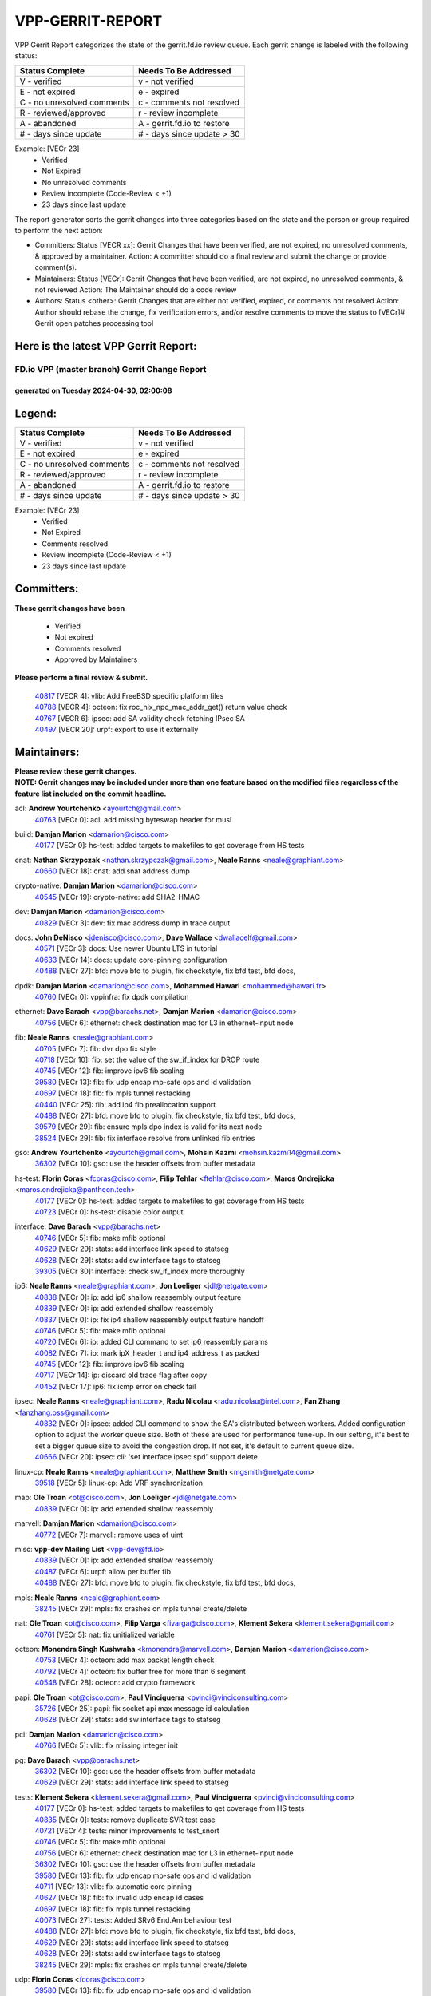 #################
VPP-GERRIT-REPORT
#################

VPP Gerrit Report categorizes the state of the gerrit.fd.io review queue.  Each gerrit change is labeled with the following status:

========================== ===========================
Status Complete            Needs To Be Addressed
========================== ===========================
V - verified               v - not verified
E - not expired            e - expired
C - no unresolved comments c - comments not resolved
R - reviewed/approved      r - review incomplete
A - abandoned              A - gerrit.fd.io to restore
# - days since update      # - days since update > 30
========================== ===========================

Example: [VECr 23]
    - Verified
    - Not Expired
    - No unresolved comments
    - Review incomplete (Code-Review < +1)
    - 23 days since last update

The report generator sorts the gerrit changes into three categories based on the state and the person or group required to perform the next action:

- Committers:
  Status [VECR xx]: Gerrit Changes that have been verified, are not expired, no unresolved comments, & approved by a maintainer.
  Action: A committer should do a final review and submit the change or provide comment(s).

- Maintainers:
  Status [VECr]: Gerrit Changes that have been verified, are not expired, no unresolved comments, & not reviewed
  Action: The Maintainer should do a code review

- Authors:
  Status <other>: Gerrit Changes that are either not verified, expired, or comments not resolved
  Action: Author should rebase the change, fix verification errors, and/or resolve comments to move the status to [VECr]# Gerrit open patches processing tool

Here is the latest VPP Gerrit Report:
-------------------------------------

==============================================
FD.io VPP (master branch) Gerrit Change Report
==============================================
--------------------------------------------
generated on Tuesday 2024-04-30, 02:00:08
--------------------------------------------


Legend:
-------
========================== ===========================
Status Complete            Needs To Be Addressed
========================== ===========================
V - verified               v - not verified
E - not expired            e - expired
C - no unresolved comments c - comments not resolved
R - reviewed/approved      r - review incomplete
A - abandoned              A - gerrit.fd.io to restore
# - days since update      # - days since update > 30
========================== ===========================

Example: [VECr 23]
    - Verified
    - Not Expired
    - Comments resolved
    - Review incomplete (Code-Review < +1)
    - 23 days since last update


Committers:
-----------
| **These gerrit changes have been**

    - Verified
    - Not expired
    - Comments resolved
    - Approved by Maintainers

| **Please perform a final review & submit.**

  | `40817 <https:////gerrit.fd.io/r/c/vpp/+/40817>`_ [VECR 4]: vlib: Add FreeBSD specific platform files
  | `40788 <https:////gerrit.fd.io/r/c/vpp/+/40788>`_ [VECR 4]: octeon: fix roc_nix_npc_mac_addr_get() return value check
  | `40767 <https:////gerrit.fd.io/r/c/vpp/+/40767>`_ [VECR 6]: ipsec: add SA validity check fetching IPsec SA
  | `40497 <https:////gerrit.fd.io/r/c/vpp/+/40497>`_ [VECR 20]: urpf: export to use it externally

Maintainers:
------------
| **Please review these gerrit changes.**

| **NOTE: Gerrit changes may be included under more than one feature based on the modified files regardless of the feature list included on the commit headline.**

acl: **Andrew Yourtchenko** <ayourtch@gmail.com>
  | `40763 <https:////gerrit.fd.io/r/c/vpp/+/40763>`_ [VECr 0]: acl: add missing byteswap header for musl

build: **Damjan Marion** <damarion@cisco.com>
  | `40177 <https:////gerrit.fd.io/r/c/vpp/+/40177>`_ [VECr 0]: hs-test: added targets to makefiles to get coverage from HS tests

cnat: **Nathan Skrzypczak** <nathan.skrzypczak@gmail.com>, **Neale Ranns** <neale@graphiant.com>
  | `40660 <https:////gerrit.fd.io/r/c/vpp/+/40660>`_ [VECr 18]: cnat: add snat address dump

crypto-native: **Damjan Marion** <damarion@cisco.com>
  | `40545 <https:////gerrit.fd.io/r/c/vpp/+/40545>`_ [VECr 19]: crypto-native: add SHA2-HMAC

dev: **Damjan Marion** <damarion@cisco.com>
  | `40829 <https:////gerrit.fd.io/r/c/vpp/+/40829>`_ [VECr 3]: dev: fix mac address dump in trace output

docs: **John DeNisco** <jdenisco@cisco.com>, **Dave Wallace** <dwallacelf@gmail.com>
  | `40571 <https:////gerrit.fd.io/r/c/vpp/+/40571>`_ [VECr 3]: docs: Use newer Ubuntu LTS in tutorial
  | `40633 <https:////gerrit.fd.io/r/c/vpp/+/40633>`_ [VECr 14]: docs: update core-pinning configuration
  | `40488 <https:////gerrit.fd.io/r/c/vpp/+/40488>`_ [VECr 27]: bfd: move bfd to plugin, fix checkstyle, fix bfd test, bfd docs,

dpdk: **Damjan Marion** <damarion@cisco.com>, **Mohammed Hawari** <mohammed@hawari.fr>
  | `40760 <https:////gerrit.fd.io/r/c/vpp/+/40760>`_ [VECr 0]: vppinfra: fix dpdk compilation

ethernet: **Dave Barach** <vpp@barachs.net>, **Damjan Marion** <damarion@cisco.com>
  | `40756 <https:////gerrit.fd.io/r/c/vpp/+/40756>`_ [VECr 6]: ethernet: check destination mac for L3 in ethernet-input node

fib: **Neale Ranns** <neale@graphiant.com>
  | `40705 <https:////gerrit.fd.io/r/c/vpp/+/40705>`_ [VECr 7]: fib: dvr dpo fix style
  | `40718 <https:////gerrit.fd.io/r/c/vpp/+/40718>`_ [VECr 10]: fib: set the value of the sw_if_index for DROP route
  | `40745 <https:////gerrit.fd.io/r/c/vpp/+/40745>`_ [VECr 12]: fib: improve ipv6 fib scaling
  | `39580 <https:////gerrit.fd.io/r/c/vpp/+/39580>`_ [VECr 13]: fib: fix udp encap mp-safe ops and id validation
  | `40697 <https:////gerrit.fd.io/r/c/vpp/+/40697>`_ [VECr 18]: fib: fix mpls tunnel restacking
  | `40440 <https:////gerrit.fd.io/r/c/vpp/+/40440>`_ [VECr 25]: fib: add ip4 fib preallocation support
  | `40488 <https:////gerrit.fd.io/r/c/vpp/+/40488>`_ [VECr 27]: bfd: move bfd to plugin, fix checkstyle, fix bfd test, bfd docs,
  | `39579 <https:////gerrit.fd.io/r/c/vpp/+/39579>`_ [VECr 29]: fib: ensure mpls dpo index is valid for its next node
  | `38524 <https:////gerrit.fd.io/r/c/vpp/+/38524>`_ [VECr 29]: fib: fix interface resolve from unlinked fib entries

gso: **Andrew Yourtchenko** <ayourtch@gmail.com>, **Mohsin Kazmi** <mohsin.kazmi14@gmail.com>
  | `36302 <https:////gerrit.fd.io/r/c/vpp/+/36302>`_ [VECr 10]: gso: use the header offsets from buffer metadata

hs-test: **Florin Coras** <fcoras@cisco.com>, **Filip Tehlar** <ftehlar@cisco.com>, **Maros Ondrejicka** <maros.ondrejicka@pantheon.tech>
  | `40177 <https:////gerrit.fd.io/r/c/vpp/+/40177>`_ [VECr 0]: hs-test: added targets to makefiles to get coverage from HS tests
  | `40723 <https:////gerrit.fd.io/r/c/vpp/+/40723>`_ [VECr 0]: hs-test: disable color output

interface: **Dave Barach** <vpp@barachs.net>
  | `40746 <https:////gerrit.fd.io/r/c/vpp/+/40746>`_ [VECr 5]: fib: make mfib optional
  | `40629 <https:////gerrit.fd.io/r/c/vpp/+/40629>`_ [VECr 29]: stats: add interface link speed to statseg
  | `40628 <https:////gerrit.fd.io/r/c/vpp/+/40628>`_ [VECr 29]: stats: add sw interface tags to statseg
  | `39305 <https:////gerrit.fd.io/r/c/vpp/+/39305>`_ [VECr 30]: interface: check sw_if_index more thoroughly

ip6: **Neale Ranns** <neale@graphiant.com>, **Jon Loeliger** <jdl@netgate.com>
  | `40838 <https:////gerrit.fd.io/r/c/vpp/+/40838>`_ [VECr 0]: ip: add ip6 shallow reassembly output feature
  | `40839 <https:////gerrit.fd.io/r/c/vpp/+/40839>`_ [VECr 0]: ip: add extended shallow reassembly
  | `40837 <https:////gerrit.fd.io/r/c/vpp/+/40837>`_ [VECr 0]: ip: fix ip4 shallow reassembly output feature handoff
  | `40746 <https:////gerrit.fd.io/r/c/vpp/+/40746>`_ [VECr 5]: fib: make mfib optional
  | `40720 <https:////gerrit.fd.io/r/c/vpp/+/40720>`_ [VECr 6]: ip: added CLI command to set ip6 reassembly params
  | `40082 <https:////gerrit.fd.io/r/c/vpp/+/40082>`_ [VECr 7]: ip: mark ipX_header_t and ip4_address_t as packed
  | `40745 <https:////gerrit.fd.io/r/c/vpp/+/40745>`_ [VECr 12]: fib: improve ipv6 fib scaling
  | `40717 <https:////gerrit.fd.io/r/c/vpp/+/40717>`_ [VECr 14]: ip: discard old trace flag after copy
  | `40452 <https:////gerrit.fd.io/r/c/vpp/+/40452>`_ [VECr 17]: ip6: fix icmp error on check fail

ipsec: **Neale Ranns** <neale@graphiant.com>, **Radu Nicolau** <radu.nicolau@intel.com>, **Fan Zhang** <fanzhang.oss@gmail.com>
  | `40832 <https:////gerrit.fd.io/r/c/vpp/+/40832>`_ [VECr 0]: ipsec: added CLI command to show the SA's distributed between workers. Added configuration option to adjust the worker queue size. Both of these are used for performance tune-up. In our setting, it's best to set a bigger queue size to avoid the congestion drop. If not set, it's default to current queue size.
  | `40666 <https:////gerrit.fd.io/r/c/vpp/+/40666>`_ [VECr 20]: ipsec: cli: 'set interface ipsec spd' support delete

linux-cp: **Neale Ranns** <neale@graphiant.com>, **Matthew Smith** <mgsmith@netgate.com>
  | `39518 <https:////gerrit.fd.io/r/c/vpp/+/39518>`_ [VECr 5]: linux-cp: Add VRF synchronization

map: **Ole Troan** <ot@cisco.com>, **Jon Loeliger** <jdl@netgate.com>
  | `40839 <https:////gerrit.fd.io/r/c/vpp/+/40839>`_ [VECr 0]: ip: add extended shallow reassembly

marvell: **Damjan Marion** <damarion@cisco.com>
  | `40772 <https:////gerrit.fd.io/r/c/vpp/+/40772>`_ [VECr 7]: marvell: remove uses of uint

misc: **vpp-dev Mailing List** <vpp-dev@fd.io>
  | `40839 <https:////gerrit.fd.io/r/c/vpp/+/40839>`_ [VECr 0]: ip: add extended shallow reassembly
  | `40487 <https:////gerrit.fd.io/r/c/vpp/+/40487>`_ [VECr 6]: urpf: allow per buffer fib
  | `40488 <https:////gerrit.fd.io/r/c/vpp/+/40488>`_ [VECr 27]: bfd: move bfd to plugin, fix checkstyle, fix bfd test, bfd docs,

mpls: **Neale Ranns** <neale@graphiant.com>
  | `38245 <https:////gerrit.fd.io/r/c/vpp/+/38245>`_ [VECr 29]: mpls: fix crashes on mpls tunnel create/delete

nat: **Ole Troan** <ot@cisco.com>, **Filip Varga** <fivarga@cisco.com>, **Klement Sekera** <klement.sekera@gmail.com>
  | `40761 <https:////gerrit.fd.io/r/c/vpp/+/40761>`_ [VECr 5]: nat: fix unitialized variable

octeon: **Monendra Singh Kushwaha** <kmonendra@marvell.com>, **Damjan Marion** <damarion@cisco.com>
  | `40753 <https:////gerrit.fd.io/r/c/vpp/+/40753>`_ [VECr 4]: octeon: add max packet length check
  | `40792 <https:////gerrit.fd.io/r/c/vpp/+/40792>`_ [VECr 4]: octeon: fix buffer free for more than 6 segment
  | `40548 <https:////gerrit.fd.io/r/c/vpp/+/40548>`_ [VECr 28]: octeon: add crypto framework

papi: **Ole Troan** <ot@cisco.com>, **Paul Vinciguerra** <pvinci@vinciconsulting.com>
  | `35726 <https:////gerrit.fd.io/r/c/vpp/+/35726>`_ [VECr 25]: papi: fix socket api max message id calculation
  | `40628 <https:////gerrit.fd.io/r/c/vpp/+/40628>`_ [VECr 29]: stats: add sw interface tags to statseg

pci: **Damjan Marion** <damarion@cisco.com>
  | `40766 <https:////gerrit.fd.io/r/c/vpp/+/40766>`_ [VECr 5]: vlib: fix missing integer init

pg: **Dave Barach** <vpp@barachs.net>
  | `36302 <https:////gerrit.fd.io/r/c/vpp/+/36302>`_ [VECr 10]: gso: use the header offsets from buffer metadata
  | `40629 <https:////gerrit.fd.io/r/c/vpp/+/40629>`_ [VECr 29]: stats: add interface link speed to statseg

tests: **Klement Sekera** <klement.sekera@gmail.com>, **Paul Vinciguerra** <pvinci@vinciconsulting.com>
  | `40177 <https:////gerrit.fd.io/r/c/vpp/+/40177>`_ [VECr 0]: hs-test: added targets to makefiles to get coverage from HS tests
  | `40835 <https:////gerrit.fd.io/r/c/vpp/+/40835>`_ [VECr 0]: tests: remove duplicate SVR test case
  | `40721 <https:////gerrit.fd.io/r/c/vpp/+/40721>`_ [VECr 4]: tests: minor improvements to test_snort
  | `40746 <https:////gerrit.fd.io/r/c/vpp/+/40746>`_ [VECr 5]: fib: make mfib optional
  | `40756 <https:////gerrit.fd.io/r/c/vpp/+/40756>`_ [VECr 6]: ethernet: check destination mac for L3 in ethernet-input node
  | `36302 <https:////gerrit.fd.io/r/c/vpp/+/36302>`_ [VECr 10]: gso: use the header offsets from buffer metadata
  | `39580 <https:////gerrit.fd.io/r/c/vpp/+/39580>`_ [VECr 13]: fib: fix udp encap mp-safe ops and id validation
  | `40711 <https:////gerrit.fd.io/r/c/vpp/+/40711>`_ [VECr 13]: vlib: fix automatic core pinning
  | `40627 <https:////gerrit.fd.io/r/c/vpp/+/40627>`_ [VECr 18]: fib: fix invalid udp encap id cases
  | `40697 <https:////gerrit.fd.io/r/c/vpp/+/40697>`_ [VECr 18]: fib: fix mpls tunnel restacking
  | `40073 <https:////gerrit.fd.io/r/c/vpp/+/40073>`_ [VECr 27]: tests: Added SRv6 End.Am behaviour test
  | `40488 <https:////gerrit.fd.io/r/c/vpp/+/40488>`_ [VECr 27]: bfd: move bfd to plugin, fix checkstyle, fix bfd test, bfd docs,
  | `40629 <https:////gerrit.fd.io/r/c/vpp/+/40629>`_ [VECr 29]: stats: add interface link speed to statseg
  | `40628 <https:////gerrit.fd.io/r/c/vpp/+/40628>`_ [VECr 29]: stats: add sw interface tags to statseg
  | `38245 <https:////gerrit.fd.io/r/c/vpp/+/38245>`_ [VECr 29]: mpls: fix crashes on mpls tunnel create/delete

udp: **Florin Coras** <fcoras@cisco.com>
  | `39580 <https:////gerrit.fd.io/r/c/vpp/+/39580>`_ [VECr 13]: fib: fix udp encap mp-safe ops and id validation

unittest: **Dave Barach** <vpp@barachs.net>, **Florin Coras** <fcoras@cisco.com>
  | `40762 <https:////gerrit.fd.io/r/c/vpp/+/40762>`_ [VECr 0]: tests: remove uses of uint
  | `40746 <https:////gerrit.fd.io/r/c/vpp/+/40746>`_ [VECr 5]: fib: make mfib optional
  | `36302 <https:////gerrit.fd.io/r/c/vpp/+/36302>`_ [VECr 10]: gso: use the header offsets from buffer metadata
  | `40627 <https:////gerrit.fd.io/r/c/vpp/+/40627>`_ [VECr 18]: fib: fix invalid udp encap id cases
  | `40488 <https:////gerrit.fd.io/r/c/vpp/+/40488>`_ [VECr 27]: bfd: move bfd to plugin, fix checkstyle, fix bfd test, bfd docs,

urpf: **Neale Ranns** <neale@graphiant.com>
  | `40487 <https:////gerrit.fd.io/r/c/vpp/+/40487>`_ [VECr 6]: urpf: allow per buffer fib
  | `40703 <https:////gerrit.fd.io/r/c/vpp/+/40703>`_ [VECr 7]: urpf: node refacto

vcl: **Florin Coras** <fcoras@cisco.com>
  | `40537 <https:////gerrit.fd.io/r/c/vpp/+/40537>`_ [VECr 0]: misc: patch to test CI infra changes

vlib: **Dave Barach** <vpp@barachs.net>, **Damjan Marion** <damarion@cisco.com>
  | `40759 <https:////gerrit.fd.io/r/c/vpp/+/40759>`_ [VECr 0]: vlib: fix use of RTLD_DEEPBIND for musl
  | `40752 <https:////gerrit.fd.io/r/c/vpp/+/40752>`_ [VECr 7]: vlib: avoid pci scan without registrations
  | `40145 <https:////gerrit.fd.io/r/c/vpp/+/40145>`_ [VECr 10]: vppinfra: collect heap stats in constant time
  | `40711 <https:////gerrit.fd.io/r/c/vpp/+/40711>`_ [VECr 13]: vlib: fix automatic core pinning
  | `40629 <https:////gerrit.fd.io/r/c/vpp/+/40629>`_ [VECr 29]: stats: add interface link speed to statseg

vnet: **Damjan Marion** <damarion@cisco.com>
  | `40836 <https:////gerrit.fd.io/r/c/vpp/+/40836>`_ [VECr 0]: vnet: print Success for API errno 0 instead of UNKNOWN

vpp: **Dave Barach** <vpp@barachs.net>
  | `40711 <https:////gerrit.fd.io/r/c/vpp/+/40711>`_ [VECr 13]: vlib: fix automatic core pinning
  | `40488 <https:////gerrit.fd.io/r/c/vpp/+/40488>`_ [VECr 27]: bfd: move bfd to plugin, fix checkstyle, fix bfd test, bfd docs,

vppinfra: **Dave Barach** <vpp@barachs.net>
  | `40818 <https:////gerrit.fd.io/r/c/vpp/+/40818>`_ [VECr 4]: vppinfra: Include param.h on FreeBSD
  | `40145 <https:////gerrit.fd.io/r/c/vpp/+/40145>`_ [VECr 10]: vppinfra: collect heap stats in constant time
  | `40711 <https:////gerrit.fd.io/r/c/vpp/+/40711>`_ [VECr 13]: vlib: fix automatic core pinning
  | `40438 <https:////gerrit.fd.io/r/c/vpp/+/40438>`_ [VECr 29]: vppinfra: fix mhash oob after unset and add tests

wireguard: **Artem Glazychev** <artem.glazychev@xored.com>, **Fan Zhang** <fanzhang.oss@gmail.com>
  | `40764 <https:////gerrit.fd.io/r/c/vpp/+/40764>`_ [VECr 0]: wireguard: use clib helpers for endianness
  | `40841 <https:////gerrit.fd.io/r/c/vpp/+/40841>`_ [VECr 0]: wireguard: fix uninitialized pointer read

Authors:
--------
**Please rebase and fix verification failures on these gerrit changes.**

**Adrian Villin** <avillin@cisco.com>:

  | `40722 <https:////gerrit.fd.io/r/c/vpp/+/40722>`_ [vEC 0]: tests: dns test improvements

**Alok Mishra** <almishra@marvell.com>:

  | `40669 <https:////gerrit.fd.io/r/c/vpp/+/40669>`_ [vEC 0]: octeon: add support for mac address update

**Aman Singh** <aman.deep.singh@intel.com>:

  | `40371 <https:////gerrit.fd.io/r/c/vpp/+/40371>`_ [Vec 67]: ipsec: notify key changes to crypto engine during sa update

**Arthur de Kerhor** <arthurdekerhor@gmail.com>:

  | `39532 <https:////gerrit.fd.io/r/c/vpp/+/39532>`_ [vec 131]: ena: add tx checksum offloads and tso support

**Bence Romsics** <bence.romsics@gmail.com>:

  | `40402 <https:////gerrit.fd.io/r/c/vpp/+/40402>`_ [VeC 47]: docs: Restore and update nat section of progressive tutorial

**Benoît Ganne** <bganne@cisco.com>:

  | `39525 <https:////gerrit.fd.io/r/c/vpp/+/39525>`_ [VeC 75]: fib: log an error when destroying non-empty tables

**Daniel Beres** <dberes@cisco.com>:

  | `37071 <https:////gerrit.fd.io/r/c/vpp/+/37071>`_ [Vec 131]: ebuild: adding libmemif to debian packages

**Dau Do** <daudo@yahoo.com>:

  | `40831 <https:////gerrit.fd.io/r/c/vpp/+/40831>`_ [vEC 2]: ipsec: added CLI command to show the SA's distributed between workers. Added configuration option to adjust the worker queue size. Both of these are used for performance tune-up. In our setting, it's best to set a bigger queue size to avoid the congestion drop. If not set, it's default to current queue size.

**Dave Wallace** <dwallacelf@gmail.com>:

  | `40201 <https:////gerrit.fd.io/r/c/vpp/+/40201>`_ [VeC 104]: tests: organize test coverage report generation

**Dmitry Valter** <dvalter@protonmail.com>:

  | `40503 <https:////gerrit.fd.io/r/c/vpp/+/40503>`_ [VeC 35]: tests: skip more excpuded plugin tests
  | `40478 <https:////gerrit.fd.io/r/c/vpp/+/40478>`_ [VeC 35]: vlib: add config for elog tracing
  | `40150 <https:////gerrit.fd.io/r/c/vpp/+/40150>`_ [VeC 115]: vppinfra: fix test_vec invalid checks
  | `40123 <https:////gerrit.fd.io/r/c/vpp/+/40123>`_ [VeC 131]: fib: fix ip drop path crashes
  | `40122 <https:////gerrit.fd.io/r/c/vpp/+/40122>`_ [VeC 132]: vppapigen: fix enum format function
  | `40081 <https:////gerrit.fd.io/r/c/vpp/+/40081>`_ [VeC 144]: nat: fix det44 flaky test

**Emmanuel Scaria** <emmanuelscaria11@gmail.com>:

  | `40293 <https:////gerrit.fd.io/r/c/vpp/+/40293>`_ [Vec 82]: tcp: Start persist timer if snd_wnd is zero and no probing
  | `40129 <https:////gerrit.fd.io/r/c/vpp/+/40129>`_ [vec 129]: tcp: drop resets on tcp closed state Type: improvement Change-Id: If0318aa13a98ac4bdceca1b7f3b5d646b4b8d550 Signed-off-by: emmanuel <emmanuelscaria11@gmail.com>

**Filip Tehlar** <filip.tehlar@gmail.com>:

  | `40008 <https:////gerrit.fd.io/r/c/vpp/+/40008>`_ [VEc 0]: http: fix client receiving large data

**Florin Coras** <florin.coras@gmail.com>:

  | `40287 <https:////gerrit.fd.io/r/c/vpp/+/40287>`_ [VeC 64]: session: make local port allocator fib aware

**Frédéric Perrin** <fred@fperrin.net>:

  | `39251 <https:////gerrit.fd.io/r/c/vpp/+/39251>`_ [VeC 170]: ethernet: check dmacs_bad in the fastpath case
  | `39321 <https:////gerrit.fd.io/r/c/vpp/+/39321>`_ [VeC 170]: tests: fix issues found when enabling DMAC check

**Gabriel Oginski** <gabrielx.oginski@intel.com>:

  | `39549 <https:////gerrit.fd.io/r/c/vpp/+/39549>`_ [VeC 133]: interface dpdk avf: introducing setting RSS hash key feature
  | `39590 <https:////gerrit.fd.io/r/c/vpp/+/39590>`_ [VeC 151]: interface: move set rss queues function

**Hadi Dernaika** <hadidernaika31@gmail.com>:

  | `39995 <https:////gerrit.fd.io/r/c/vpp/+/39995>`_ [Vec 47]: virtio: fix crash on show tun cli

**Hadi Rayan Al-Sandid** <halsandi@cisco.com>:

  | `40088 <https:////gerrit.fd.io/r/c/vpp/+/40088>`_ [VEc 14]: misc: move snap, llc, osi to plugin

**Ivan Shvedunov** <ivan4th@gmail.com>:

  | `39615 <https:////gerrit.fd.io/r/c/vpp/+/39615>`_ [Vec 39]: ip: fix crash in ip4_neighbor_advertise

**Klement Sekera** <klement.sekera@gmail.com>:

  | `40622 <https:////gerrit.fd.io/r/c/vpp/+/40622>`_ [VeC 31]: papi: more detailed packing error message
  | `40547 <https:////gerrit.fd.io/r/c/vpp/+/40547>`_ [VeC 41]: vapi: don't store dict in length field

**Konstantin Kogdenko** <k.kogdenko@gmail.com>:

  | `40280 <https:////gerrit.fd.io/r/c/vpp/+/40280>`_ [veC 58]: nat: add in2out-ip-fib-index config option

**Lajos Katona** <katonalala@gmail.com>:

  | `40471 <https:////gerrit.fd.io/r/c/vpp/+/40471>`_ [Vec 40]: docs: Add doc for API Trace Tools
  | `40460 <https:////gerrit.fd.io/r/c/vpp/+/40460>`_ [Vec 47]: api: fix path for api definition files in vpe.api

**Manual Praying** <bobobo1618@gmail.com>:

  | `40573 <https:////gerrit.fd.io/r/c/vpp/+/40573>`_ [vEC 5]: nat: Implement SNAT on hairpin NAT for TCP, UDP and ICMP.
  | `40750 <https:////gerrit.fd.io/r/c/vpp/+/40750>`_ [VEc 7]: dhcp: Update RA for prefixes inside DHCP-PD prefixes.

**Maxime Peim** <mpeim@cisco.com>:

  | `40368 <https:////gerrit.fd.io/r/c/vpp/+/40368>`_ [VeC 59]: fib: fix covered_inherit_add
  | `39942 <https:////gerrit.fd.io/r/c/vpp/+/39942>`_ [VeC 160]: misc: tracedump specify cache size

**Mohsin Kazmi** <sykazmi@cisco.com>:

  | `40719 <https:////gerrit.fd.io/r/c/vpp/+/40719>`_ [VEc 7]: ip: add support for drop route through vpp CLI
  | `39146 <https:////gerrit.fd.io/r/c/vpp/+/39146>`_ [Vec 154]: geneve: add support for layer 3

**Monendra Singh Kushwaha** <kmonendra@marvell.com>:

  | `40508 <https:////gerrit.fd.io/r/c/vpp/+/40508>`_ [VEc 25]: octeon: add support for Marvell Octeon9 SoC

**Nathan Skrzypczak** <nathan.skrzypczak@gmail.com>:

  | `32819 <https:////gerrit.fd.io/r/c/vpp/+/32819>`_ [VeC 42]: vlib: allow overlapping cli subcommands

**Neale Ranns** <neale@graphiant.com>:

  | `40288 <https:////gerrit.fd.io/r/c/vpp/+/40288>`_ [vEC 27]: fib: Fix the make-before break load-balance construction
  | `40360 <https:////gerrit.fd.io/r/c/vpp/+/40360>`_ [veC 68]: vlib: Drain the frame queues before pausing at barrier.     - thread hand-off puts buffer in a frame queue between workers x and y. if worker y is waiting for the barrier lock, then these buffers are not processed until the lock is released. At that point state referred to by the buffers (e.g. an IPSec SA or an RX interface) could have been removed. so drain the frame queues for all workers before claiming to have reached the barrier.     - getting to the barrier is changed to a staged approach, with actions taken at each stage.
  | `40361 <https:////gerrit.fd.io/r/c/vpp/+/40361>`_ [veC 71]: vlib: remove the now unrequired frame queue check count.    - there is now an accurate measure of whether frame queues are populated.
  | `38092 <https:////gerrit.fd.io/r/c/vpp/+/38092>`_ [Vec 174]: ip: IP address family common input node

**Nick Zavaritsky** <nick.zavaritsky@emnify.com>:

  | `39477 <https:////gerrit.fd.io/r/c/vpp/+/39477>`_ [VeC 132]: geneve: support custom options in decap

**Nikita Skrynnik** <nikita.skrynnik@xored.com>:

  | `40325 <https:////gerrit.fd.io/r/c/vpp/+/40325>`_ [Vec 39]: ping: Allow to specify a source interface in ping binary API
  | `40246 <https:////gerrit.fd.io/r/c/vpp/+/40246>`_ [VeC 47]: ping: Check only PING_RESPONSE_IP4 and PING_RESPONSE_IP6 events

**Ole Troan** <otroan@employees.org>:

  | `40825 <https:////gerrit.fd.io/r/c/vpp/+/40825>`_ [VEc 0]: api: add to_net parameter to endian messages

**Pierre Pfister** <ppfister@cisco.com>:

  | `40758 <https:////gerrit.fd.io/r/c/vpp/+/40758>`_ [vEc 0]: build: add config option for LD_PRELOAD

**Stanislav Zaikin** <zstaseg@gmail.com>:

  | `40400 <https:////gerrit.fd.io/r/c/vpp/+/40400>`_ [VeC 45]: ikev2: handoff packets to main thread
  | `40379 <https:////gerrit.fd.io/r/c/vpp/+/40379>`_ [VeC 66]: linux-cp: populate mapping vif-sw_if_index only for default-ns
  | `40292 <https:////gerrit.fd.io/r/c/vpp/+/40292>`_ [VeC 84]: tap: add virtio polling option

**Todd Hsiao** <tohsiao@cisco.com>:

  | `40462 <https:////gerrit.fd.io/r/c/vpp/+/40462>`_ [veC 54]: ip: Full reassembly and fragmentation enhancement

**Tom Jones** <thj@freebsd.org>:

  | `40468 <https:////gerrit.fd.io/r/c/vpp/+/40468>`_ [VEc 0]: vppinfra: Add platform cpu and domain get for FreeBSD

**Vladimir Ratnikov** <vratnikov@netgate.com>:

  | `40626 <https:////gerrit.fd.io/r/c/vpp/+/40626>`_ [VEc 5]: ip6-nd: simplify API to directly set options

**Vladislav Grishenko** <themiron@mail.ru>:

  | `40630 <https:////gerrit.fd.io/r/c/vpp/+/40630>`_ [VEc 14]: vlib: mark cli quit command as mp_safe
  | `40415 <https:////gerrit.fd.io/r/c/vpp/+/40415>`_ [VEc 20]: ip: mark IP_ADDRESS_DUMP as mp-safe
  | `40436 <https:////gerrit.fd.io/r/c/vpp/+/40436>`_ [VEc 20]: ip: mark IP_TABLE_DUMP and IP_ROUTE_DUMP as mp-safe
  | `39555 <https:////gerrit.fd.io/r/c/vpp/+/39555>`_ [VeC 58]: nat: fix nat44-ed address removal from fib
  | `40413 <https:////gerrit.fd.io/r/c/vpp/+/40413>`_ [VeC 58]: nat: stick nat44-ed to use configured outside-fib

**Vratko Polak** <vrpolak@cisco.com>:

  | `40013 <https:////gerrit.fd.io/r/c/vpp/+/40013>`_ [veC 152]: nat: speed-up nat44-ed outside address distribution
  | `39315 <https:////gerrit.fd.io/r/c/vpp/+/39315>`_ [VeC 159]: vppapigen: recognize also _event as to_network

**Xiaoming Jiang** <jiangxiaoming@outlook.com>:

  | `40377 <https:////gerrit.fd.io/r/c/vpp/+/40377>`_ [VeC 66]: vppinfra: fix cpu freq init error if cpu support aperfmperf

**kai zhang** <zhangkaiheb@126.com>:

  | `40241 <https:////gerrit.fd.io/r/c/vpp/+/40241>`_ [veC 38]: dpdk: problem in parsing max-simd-bitwidth setting

**shaohui jin** <jinshaohui789@163.com>:

  | `39776 <https:////gerrit.fd.io/r/c/vpp/+/39776>`_ [VeC 47]: vppinfra: fix memory overrun in mhash_set_mem

**sriram vatala** <svatala@marvell.com>:

  | `40615 <https:////gerrit.fd.io/r/c/vpp/+/40615>`_ [vEC 6]: octeon: add support for vnet generic flow type

**steven luong** <sluong@cisco.com>:

  | `40576 <https:////gerrit.fd.io/r/c/vpp/+/40576>`_ [VeC 40]: virtio: Add RX queue full statisitics
  | `40109 <https:////gerrit.fd.io/r/c/vpp/+/40109>`_ [VeC 81]: virtio: RSS support

**vinay tripathi** <vinayx.tripathi@intel.com>:

  | `39979 <https:////gerrit.fd.io/r/c/vpp/+/39979>`_ [VEc 11]: ipsec: move ah packet processing in the inline function ipsec_ah_packet_process

Legend:
-------
========================== ===========================
Status Complete            Needs To Be Addressed
========================== ===========================
V - verified               v - not verified
E - not expired            e - expired
C - no unresolved comments c - comments not resolved
R - reviewed/approved      r - review incomplete
A - abandoned              A - gerrit.fd.io to restore
# - days since update      # - days since update > 30
========================== ===========================

Example: [VECr 23]
    - Verified
    - Not Expired
    - Comments resolved
    - Review incomplete (Code-Review < +1)
    - 23 days since last update


Statistics:
-----------
================ ===
Patches assigned
================ ===
authors          68
maintainers      59
committers       4
abandoned        0
================ ===


